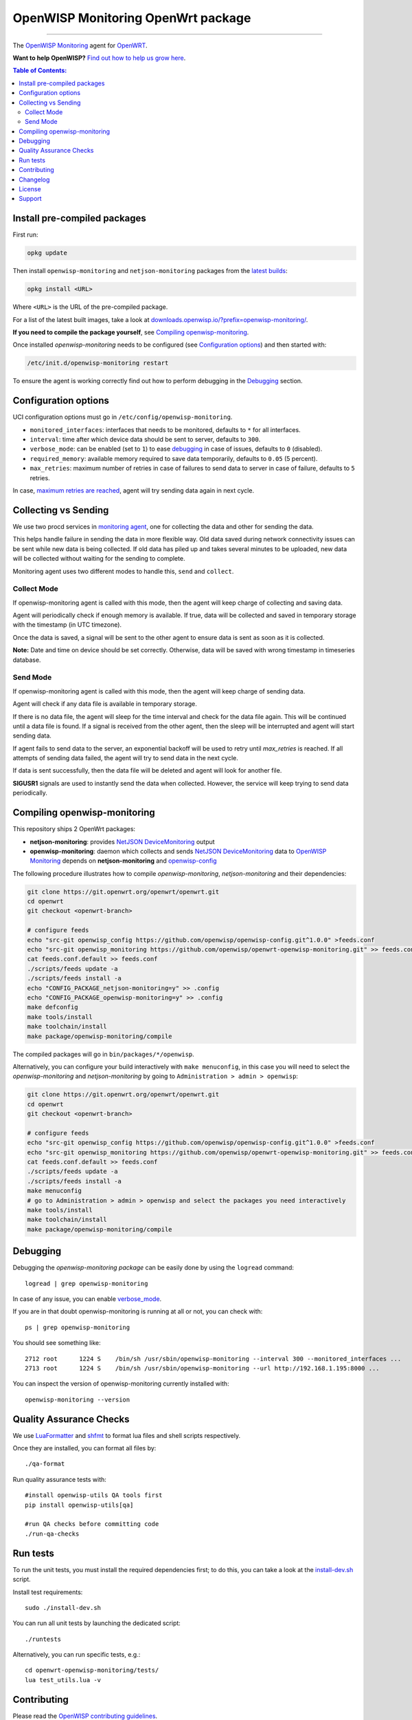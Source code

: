 ===================================
OpenWISP Monitoring OpenWrt package
===================================

.. image:: https://github.com/openwisp/openwrt-openwisp-monitoring/workflows/OpenWRT%20OPENWISP%20MONITORING%20CI%20Build/badge.svg?branch=master
   :target: https://github.com/openwisp/openwrt-openwisp-monitoring/actions?query=OpenWRT+OPENWISP+MONITORING+CI+Build%22
   :alt: CI build status

.. image:: https://coveralls.io/repos/github/openwisp/openwrt-openwisp-monitoring/badge.svg
   :target: https://coveralls.io/github/openwisp/openwrt-openwisp-monitoring
   :alt: Test Coverage

.. image:: http://img.shields.io/github/release/openwisp/openwrt-openwisp-monitoring.svg
   :target: https://github.com/openwisp/openwrt-openwisp-monitoring/releases

.. image:: https://img.shields.io/gitter/room/nwjs/nw.js.svg?style=flat-square
   :target: https://gitter.im/openwisp/general
   :alt: support chat

------------

The `OpenWISP Monitoring <https://github.com/openwisp/openwisp-monitoring>`_ agent
for `OpenWRT <https://openwrt.org/>`_.

**Want to help OpenWISP?** `Find out how to help us grow here
<http://openwisp.io/docs/general/help-us.html>`_.

.. image:: http://netjsonconfig.openwisp.org/en/latest/_images/openwisp.org.svg
  :target: http://openwisp.org

.. contents:: **Table of Contents**:
 :backlinks: none
 :depth: 3

Install pre-compiled packages
-----------------------------

First run:

.. code-block:: shell

    opkg update

Then install ``openwisp-monitoring`` and ``netjson-monitoring`` packages from the
`latest builds <https://downloads.openwisp.io/?prefix=openwisp-monitoring/latest/>`_:

.. code-block:: shell

    opkg install <URL>

Where ``<URL>`` is the URL of the pre-compiled package.

For a list of the latest built images, take a look at `downloads.openwisp.io/?prefix=openwisp-monitoring/
<https://downloads.openwisp.io/?prefix=openwisp-monitoring/>`_.

**If you need to compile the package yourself**, see
`Compiling openwisp-monitoring <#compiling-openwrt-openwisp-monitoring>`_.

Once installed *openwisp-monitoring* needs to be configured (see `Configuration options <#configuration-options>`_)
and then started with:

.. code-block:: shell

    /etc/init.d/openwisp-monitoring restart

To ensure the agent is working correctly find out how to perform debugging in
the `Debugging <#debugging>`_ section.

Configuration options
---------------------

UCI configuration options must go in ``/etc/config/openwisp-monitoring``.

- ``monitored_interfaces``: interfaces that needs to be monitored, defaults to ``*`` for all interfaces.
- ``interval``: time after which device data should be sent to server, defaults to ``300``.
- ``verbose_mode``: can be enabled (set to ``1``) to ease `debugging <#debugging>`__ in case of issues, defaults to ``0`` (disabled).
- ``required_memory``: available memory required to save data temporarily, defaults to ``0.05`` (5 percent).
- ``max_retries``: maximum number of retries in case of failures to send data to server in case of failure, defaults to ``5`` retries.

In case, `maximum retries are reached <#send-mode>`_, agent will try sending data again in next cycle.

Collecting vs Sending
---------------------

We use two procd services in `monitoring agent <https://github.com/openwisp/openwrt-openwisp-monitoring/blob/master/openwrt-openwisp-monitoring/files/monitoring.agent>`_, one for collecting the data and other for sending the data.

This helps handle failure in sending the data in more flexible way. Old data saved during network connectivity issues can be sent while new data is being collected. If old data has piled up and takes several minutes to be uploaded, new data will be collected without waiting for the sending to complete.

Monitoring agent uses two different modes to handle this, ``send`` and ``collect``.

Collect Mode
~~~~~~~~~~~~

If openwisp-monitoring agent is called with this mode, then the agent will keep charge of collecting and saving data.

Agent will periodically check if enough memory is available. If true, data will be collected and saved in temporary storage with the timestamp (in UTC timezone).

Once the data is saved, a signal will be sent to the other agent to ensure data is sent as soon as it is collected.

**Note:** Date and time on device should be set correctly. Otherwise, data will be saved with wrong timestamp in timeseries database.

Send Mode
~~~~~~~~~

If openwisp-monitoring agent is called with this mode, then the agent will keep charge of sending data.

Agent will check if any data file is available in temporary storage.

If there is no data file, the agent will sleep for the time interval and check for the data file again. This will be continued until a data file is found.
If a signal is received from the other agent, then the sleep will be interrupted and agent will start sending data.

If agent fails to send data to the server, an exponential backoff will be used to retry until `max_retries` is reached.
If all attempts of sending data failed, the agent will try to send data in the next cycle.

If data is sent successfully, then the data file will be deleted and agent will look for another file.

**SIGUSR1** signals are used to instantly send the data when collected. However, the service will keep trying
to send data periodically.

Compiling openwisp-monitoring
-----------------------------

This repository ships 2 OpenWrt packages:

- **netjson-monitoring**: provides
  `NetJSON DeviceMonitoring
  <https://netjson.org/docs/what.html#devicemonitoring>`_ output
- **openwisp-monitoring**: daemon which collects and sends
  `NetJSON DeviceMonitoring
  <https://netjson.org/docs/what.html#devicemonitoring>`_ data to
  `OpenWISP Monitoring
  <https://github.com/openwisp/openwisp-monitoring>`_
  depends on **netjson-monitoring** and
  `openwisp-config
  <https://github.com/openwisp/openwisp-config>`_

The following procedure illustrates how to compile *openwisp-monitoring*, *netjson-monitoring* and their dependencies:

.. code-block:: shell

    git clone https://git.openwrt.org/openwrt/openwrt.git
    cd openwrt
    git checkout <openwrt-branch>

    # configure feeds
    echo "src-git openwisp_config https://github.com/openwisp/openwisp-config.git^1.0.0" >feeds.conf
    echo "src-git openwisp_monitoring https://github.com/openwisp/openwrt-openwisp-monitoring.git" >> feeds.conf
    cat feeds.conf.default >> feeds.conf
    ./scripts/feeds update -a
    ./scripts/feeds install -a
    echo "CONFIG_PACKAGE_netjson-monitoring=y" >> .config
    echo "CONFIG_PACKAGE_openwisp-monitoring=y" >> .config
    make defconfig
    make tools/install
    make toolchain/install
    make package/openwisp-monitoring/compile

The compiled packages will go in ``bin/packages/*/openwisp``.

Alternatively, you can configure your build interactively with ``make menuconfig``, in this case
you will need to select the *openwisp-monitoring* and *netjson-monitoring* by going to ``Administration > admin > openwisp``:

.. code-block:: shell

    git clone https://git.openwrt.org/openwrt/openwrt.git
    cd openwrt
    git checkout <openwrt-branch>

    # configure feeds
    echo "src-git openwisp_config https://github.com/openwisp/openwisp-config.git^1.0.0" >feeds.conf
    echo "src-git openwisp_monitoring https://github.com/openwisp/openwrt-openwisp-monitoring.git" >> feeds.conf
    cat feeds.conf.default >> feeds.conf
    ./scripts/feeds update -a
    ./scripts/feeds install -a
    make menuconfig
    # go to Administration > admin > openwisp and select the packages you need interactively
    make tools/install
    make toolchain/install
    make package/openwisp-monitoring/compile

Debugging
---------

Debugging the *openwisp-monitoring package* can be easily done by using
the ``logread`` command::

    logread | grep openwisp-monitoring

In case of any issue, you can enable `verbose_mode <#configuration-options>`__.

If you are in that doubt openwisp-monitoring is running at all or not, you can check with::

    ps | grep openwisp-monitoring

You should see something like::

    2712 root      1224 S    /bin/sh /usr/sbin/openwisp-monitoring --interval 300 --monitored_interfaces ...
    2713 root      1224 S    /bin/sh /usr/sbin/openwisp-monitoring --url http://192.168.1.195:8000 ...

You can inspect the version of openwisp-monitoring currently installed with::

    openwisp-monitoring --version

Quality Assurance Checks
------------------------

We use `LuaFormatter <https://luarocks.org/modules/tammela/luaformatter>`_
and `shfmt <https://github.com/mvdan/sh#shfmt>`_ to format lua files and
shell scripts respectively.

Once they are installed, you can format all files by::

    ./qa-format

Run quality assurance tests with::

    #install openwisp-utils QA tools first
    pip install openwisp-utils[qa]

    #run QA checks before committing code
    ./run-qa-checks

Run tests
---------

To run the unit tests, you must install the required dependencies first;
to do this, you can take
a look at the
`install-dev.sh
<https://github.com/openwisp/openwisp-config/blob/master/install-dev.sh>`_
script.

Install test requirements::

    sudo ./install-dev.sh

You can run all unit tests by launching the dedicated script::

    ./runtests

Alternatively, you can run specific tests, e.g.::

    cd openwrt-openwisp-monitoring/tests/
    lua test_utils.lua -v

Contributing
------------

Please read the `OpenWISP contributing guidelines
<http://openwisp.io/docs/developer/contributing.html>`_.

Changelog
---------

See `CHANGELOG <https://github.com/openwisp/openwrt-openwisp-monitoring/blob/master/CHANGELOG.rst>`_.

License
-------

See `LICENSE <https://github.com/openwisp/openwrt-openwisp-monitoring/blob/master/LICENSE>`_.

Support
-------

See `OpenWISP Support Channels <http://openwisp.org/support.html>`_.
